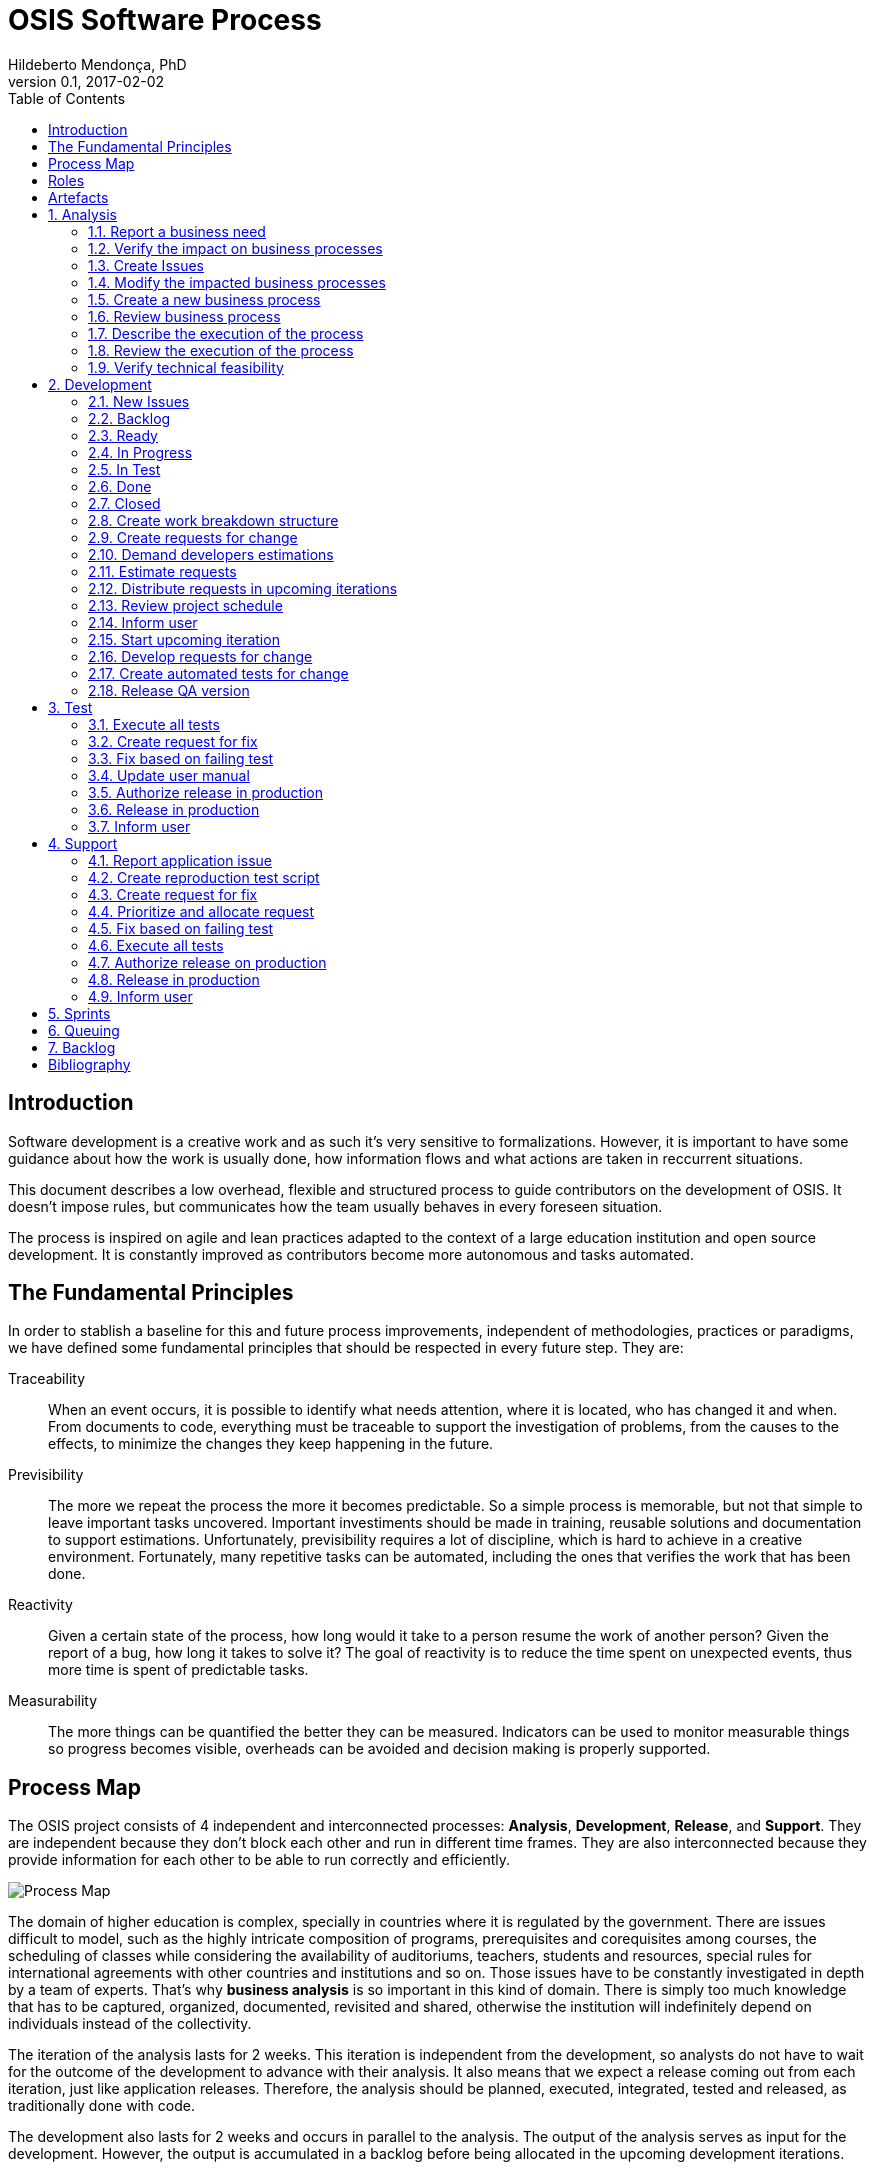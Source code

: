 = OSIS Software Process
Hildeberto Mendonça, PhD
v0.1, 2017-02-02
:toc: right

:sectnums!:

== Introduction

Software development is a creative work and as such it's very sensitive to
formalizations. However, it is important to have some guidance about how the
work is usually done, how information flows and what actions are taken in
reccurrent situations.

This document describes a low overhead, flexible and structured process to guide
contributors on the development of OSIS. It doesn't impose rules, but
communicates how the team usually behaves in every foreseen situation.

The process is inspired on agile and lean practices adapted to the context of a
large education institution and open source development. It is constantly
improved as contributors become more autonomous and tasks automated.

== The Fundamental Principles

In order to stablish a baseline for this and future process improvements,
independent of methodologies, practices or paradigms, we have defined some
fundamental principles that should be respected in every future step. They are:

Traceability:: When an event occurs, it is possible to identify what needs
attention, where it is located, who has changed it and when. From documents to
code, everything must be traceable to support the investigation of problems,
from the causes to the effects, to minimize the changes they keep happening in
the future.

Previsibility:: The more we repeat the process the more it becomes predictable.
So a simple process is memorable, but not that simple to leave important tasks
uncovered. Important investiments should be made in training, reusable solutions
and documentation to support estimations. Unfortunately, previsibility requires
a lot of discipline, which is hard to achieve in a creative environment.
Fortunately, many repetitive tasks can be automated, including the ones that
verifies the work that has been done.

Reactivity:: Given a certain state of the process, how long would it take to a
person resume the work of another person? Given the report of a bug, how long it
takes to solve it? The goal of reactivity is to reduce the time spent on
unexpected events, thus more time is spent of predictable tasks.

Measurability:: The more things can be quantified the better they can be
measured. Indicators can be used to monitor measurable things so progress
becomes visible, overheads can be avoided and decision making is properly
supported.

== Process Map

The OSIS project consists of 4 independent and interconnected processes:
*Analysis*, *Development*, *Release*, and *Support*. They are independent
because they don't block each other and run in different time frames. They are
also interconnected because they provide information for each other to be able
to run correctly and efficiently.

image::images/process-map.png[Process Map]

The domain of higher education is complex, specially in countries where it is
regulated by the government. There are issues difficult to model, such as the
highly intricate composition of programs, prerequisites and corequisites among
courses, the scheduling of classes while considering the availability of
auditoriums, teachers, students and resources, special rules for international
agreements with other countries and institutions and so on. Those issues have to
be constantly investigated in depth by a team of experts. That's why *business
analysis* is so important in this kind of domain. There is simply too much
knowledge that has to be captured, organized, documented, revisited and shared,
otherwise the institution will indefinitely depend on individuals instead of the
collectivity.

The iteration of the analysis lasts for 2 weeks. This iteration is independent
from the development, so analysts do not have to wait for the outcome of the
development to advance with their analysis. It also means that we expect a
release coming out from each iteration, just like application releases.
Therefore, the analysis should be planned, executed, integrated, tested and
released, as traditionally done with code.

The development also lasts for 2 weeks and occurs in parallel to the analysis.
The output of the analysis serves as input for the development. However, the
output is accumulated in a backlog before being allocated in the upcoming
development iterations.

The support is an on-demand process, executed only when an issue in production
is reported. Every issue starts an independent instance of the process. The
duration of the process is not fixed. It depends on the time needed to fix the
issue, but it has higher priority than other processes.

== Roles

User:: All those who directly use the application or represent a large group of
users. When there is a business need, they transmit to analysts the maximum
amount of information about the need they have. They are aware that they have to
be available for questions and meetings as demanded by the analysts, in
order to clarify missing details. If users transmit their needs to another role
other than the analyst they risk to have their need not documented neither
implemented properly. It would break the traceability principle.

Business Analyst:: Responsible for documenting how the business works and
translating the documentation into application functionalities. They produce the
business process models and the user manual to be used by developers on the
development of the functionalities, by themselves to validate those
functionalities, by support analysts to assist users on their questions and by
the users through the help menu in the application.

Technical Leader:: Responsible for the coordination of the development team.
It's the leader who make sure the issues are having the necessary attention,
making sure they don't get stuck or are forgotten in the backlog, and plan the
releases. The leader should also monitor the project to detect non-conformities,
identify deficiencies that impact the team's productivity and act to overcome
those deficiencies.

Developer:: Responsible for developing the application according to the
instructions in the user manual. They have the technical knowledge to transform
business needs into application features. They are capable of maintaining any
part of the application.

Support Analyst:: Responsible for the user support, explaining users how to use
the application when the user manual is not sufficiently clear. In the case the
application is not behaving as expected, the support analyst is responsible for
reproducing the problem and creating a high priority issue to be addressed by
developers as soon as possible.

== Artefacts

Process:: A graphical model that describes what is done, by whom and  in which
sequence.

User Manual:: Documentation maintained by analysts to describe how the process
is executed using the application.

Technical User Manual:: Documentation maintained by developers to describe the
domain model and other technical aspects of the system.

Source Code:: Computer level instructions, written in the various supported
programming languages, which technically describe how the application works.

:sectnums:

== Analysis

Analysis is the part of the process that continuously investigates and document
how the business work. The documentation assumes the format of a user manual.

The user manual describes how the application works. So, instead of producing
several documents, the analysts concentrate all their effort in a single one,
written in a way that serves both the development team and the users.

Writing the user manual before developing the application is not an unusual
idea. In Test-Driven Development (TDD) developers are motivated to write the
tests before reaching the code. The practice of doing useful things in advance
is a form of continuous reasoning about what will be done in the code, which is
the ultimate artifact to be delivered to users.

image::images/analysis.png[Analyse]

=== Report a business need

The user can request new features or modifications in the application. It can be
done in many different ways because it is not formalized. Users and analysts are
free to decide how they will communicate. This is a moment to listen to the
users, without interfering their way of thinking.

=== Verify the impact on business processes

In order to identify the impact on existing processes, the analyst should locate
in the processes where the new business need applies. For that, the analyst asks
the user about the roles involved, what they do, in which sequence, what they
need, what they deliver and how they transform their needs into deliverables.

Users requests should be aligned with what already exists in terms of processes.
They should contribute to improve existing processes or add new processes
connected to existing ones. Requests that are not aligned with existing
processes or propose isolated processes must be rejected until the application
evolves to a point that those requests can be connected.

=== Create Issues

When a context is found for the request then a ticket is created to track the
changes. This ticket is also called RFC (Request For Change) and is allocated to
an analyst who will proceed with the analysis.

RFCs are managed in the repository
https://github.com/uclouvain/osis-louvain-documentation/issues.

A RFC must contain:

- A *title* that summarizes in one sentence the content of the change;
- A detailed *description* of the change;
- The *analyst* responsible for the analysis of the change;
- The *user* who requested the change;
- The *full path to the process element* that is impacted by the change.

An issue is the equivalent of a user story. A user story is a description of
what the user expects from the application in order to produce a certain outcome
for the organization. A user story is not supposed to be decomposed in smaller
issues because those issues would have to be done in a sequence - not in
parallel -, breaking the possibility of self assignment by developers.

=== Modify the impacted business processes

A RFC allows the analyst to modify artifacts, such as the business process
model. The number of the RFC is required to identify the version of the modified
artifact in the version control system.

Modifications in the processes do not necessarily imply on modifications in the
application. Some activities are automated in the application and others are
manual. Therefore, a change may modify the process and the application or only
the process or only the application.

If the processes don't change, then this activity is irrelevant.

=== Create a new business process

Sometimes the user request requires the creation of a new business process. The
criteria to create a new process are extensive and sometimes subjective. In
general, if the request does not fit in an existing process or it requires
substantial amount of work then it is a potential candidate for a new process.
In any case, it is not a simple decision and it needs to be extensively
discussed with users.

=== Review business process

The user should review the process and approve it in order to move forward.
Otherwise, analysts and users keep adjusting the process until it is in
condition to be approved.

=== Describe the execution of the process

During this activity, the analyst is actually writing the user manual. It should
describe the process as a whole, not only the automated activities. Activities
performed manually are described shortly and activities automated by the
application are described into details. The details include the definition of
the activity, its inputs and outputs, the wireframes representing the user
interface, and a sequence of steps about how to use them.

=== Review the execution of the process

The users should read the manual to make sure they understand the illustrations
and the instructions. If they do not approve it, then analysts and users keep
adjusting the manual until it is in condition to be approved.

=== Verify technical feasibility

Before entering in the development cycle, the changes in the user manual are
validated by the technical leader to make sure they are technically feasible. In
case of problems, the technical leader discusses with analysts until they find a
workable solution.

== Development

The development workflow defines the sequence of tasks and events that takes
place during the development of OSIS, with the goal of producing stable
releases. The workflow is controlled by Git because of its flexible branching
features, and complemented by tools directly integrated to it, such as GitHub
and ZenHub.

The workflow is based on a lean technique called Kanban. It is a method for
managing operational work with emphasis on just-in-time delivery while not
overloading the team members. This approach covers the process from the
definition of issues to the delivery to stakeholders. We have adopted a
Kanban board composed of 7 distincted lanes: **New Issues**, **Backlog**,
**To Do**, **In Progress**, **In Test**, **Done** and **Closed**.

=== New Issues

New issues are the ones recently created that were not yet accepted in the
project. They are evaluated from time to time to check their relevance against a
list of criteria defined by the team. The criteria are:

- **Is the issue relevant at this point in time?** Sometimes, created issues are
not directly related to the current stage of the project. They might be good
ideas, but without a context they might be also uncertain or even unecessary.
Our experience shows really good ideas are not forgotten. They will certainly
come back in the future, in an appropriate moment.

- **Is it well documented, clear, and free of doubts?** When the development
team accepts a poorly documented issue, there is a high probability that the
issue will go forward and backward between test and development, implying on
overheads and delays.

- **In case of bug, can it be reproduced?** Bugs can not be declared. They have
to be demonstrated. The issue should contain a clear text explaining how to
reproduce the bug, so the development team can act as fast as they can to solve
the issue.

- **If it big and complex, can it be divided in smaller issues?** Big issues are
hard to manage because their are umpredictable. Nobody can say with confidence
when they will finish. So, it is better to have small issues that are easier to
document and develop than bigger ones that are hard in every sense.

If there are enough reasons new issues can make to the next lanes. Others might
be closed precociously. The judgment is made every 15 days in a meeting where
analysts and developers get together to discuss each issue and make decisions.
Meanwhile, new issues can also be accepted outside of this meeting in case they
are urgent or bugs.

=== Backlog

Accepted new issues are moved to the backlog lane. It means they are accepted
by the development team and they will be delivered soon. The size of the backlog
represents the capacity of the development team. It should have enough work to
keep the developers busy until the next team meeting, but with some room for
umpredictable urgent issues.

The backlog aswers the following questions:

- The manager asks: what will be delivered in the coming days?
- The team leader asks: what will be included in the release notes?
- The analyst asks: are my priorities respected?
- The developer asks: is there any issue I can work on?
- The tester asks: for what should I get ready to test?

=== Ready

The To Do lane is a short backlog for issues that should be prioritized. Before
taking issues from the the backlog, developers should take issues from the To
Do until it is empty.

=== In Progress

When a developer picks an issue to work on, (s)he immediatly moves the issue to
the In Progress lane to communicate to the team his(er) decision. This lane
answers the following questions:

- The manager asks: what are people doing right now?
- The team leader asks: Is there any code review and applications checks to do?
- Other developers ask: what should I NOT do?
- The tester asks: for what should I get ready to test?

It is recommended that a developer does not work in several issues at the same
time. It increases overhead because of the time needed to remember and to
refocus on the issue. We should finish what we started.

If the issue requires changes in the code, the developer should create a branch
for that issue. A new branch should be created from one of the following fixed
branches:

- *dev*: agregates developers' contributions that are related to new features or
changes in existing features.
- *qa*: it receives contributions when there is a patch to be applied in
production, since it mirrors the code in production. Some environment-dependent
tests can be performed to make sure eveything works in production, since both
environments are similar.

If the issue's number is `#234` then its respective branch is named
`feature/234`, created to isolate the changes described in the issue. To create
a new branch for the issue, perform the following commands:

    $ git checkout dev
    $ git pull origin dev
    $ git checkout -b feature/234

The first command enters in the branch `dev`, if the developer is not already in
there. Within the branch `dev`, the latest commits in the remote branch
`origin/dev` are downloaded and merged within the local branch `dev`. Then, the
new branch `feature/234` is created from the local branch `dev`.

If the issue aims to apply a patch, then the branch is named `patch/234` and
created from `qa`:

    $ git fetch origin qa
    $ git checkout qa
    $ git pull origin qa
    $ git checkout -b patch/234

The developer in charge of the issue `#234` changes the code within the branch
`feature/234` or `patch/234`. Two commands are very useful to keep track of what
has been done:

    $ git status
    $ git diff models.py

The first command shows all created, modified, removed and untracked files that
are candidates to be committed. The second shows the changes in one of the
modified files. When we are ready to commit, we should decide whether all
changed files will be included in the commit or just a subset of them. To
include all files:

    $ git commit -a -m "#234 New entities added."

To include a subset of files, we have to add each file individually:

    $ git add base/models/academic_year.py
    $ git add base/models/academic_calendar.py
    $ git add base/models/__init__.py
    $ git commit -m "New entities added."

Committing often is encouraged. All commits are done locally, thus there is no
risk of conflicts until all commits are sent to the server. The `push` option
sends all commits in a local branch to the server, identified by `origin`.

    (venv)$ python manage.py jenkins
    (venv)$ git push origin feature/234

After the push the developer is ready to create a pull request to `dev`, if it
is a feature, or to `qa` if it is a patch. A pull request allows the team leader
to review the code. If the code is conflit free, PEP8 complient, readable and
there is no evident logic error, then the team leader performs a stability check
of the application in his(er) workstation. The basic operations are:

    $ git fetch origin feature/234
    $ git checkout feature/234
    $ git pull origin feature/234

Now the branch is in local and updated. Then (s)he checks the application:

    $ source venv/bin/activate
    (venv)$ ./manage.py migrate
    (venv)$ ./manage.py jenkins
    (venv)$ ./manage.py runserver

The team leader may perform a simple test of the ticket, if possible, just to
check runtime stability. If everything goes well, the team leader accepts the
pull request and moves the issue to the lane In Test. In case of problems, s(he)
notifies the developer about the found problems and they keep interacting until
the pull request is accepted.

=== In Test

When the issue is In Test it means it is available to be tested on the
DEV server, if it is a feature, or on the QA server, if it is a patch. The
deployment is automatically done by Jenkins when it is notified right after
commits are made in the branches `dev` and `qa`.

The developer should perform this test and if everything goes well, s(he) moves
the issue to the lane Done, but in case of problems, s(he) moves the issue to
the lane In Progress to fix the remaining problems.

=== Done

Issues in this lane are considered done by the developer, but they still have to
be validated by analysts or second level support. The issues are testable on the
DEV server if they are new features or changes in existing features or on the QA
server if they are patches to be applied in production.

To validate a issue the analyst or the support closes the issue, automatically
moving it to the Closed lane. But in case of problems, the issue should be moved
to the lane In Progress, forcing the developer to go through all the
verifications again.

=== Closed

Closed issues means they will be in production as soon as all the issues
planned for the release are all closed too.

The team leader creates a pull request from `dev` to `qa` to release new
features and changes and then accept it. s(he) checks if the application is
correctly deployed and is available on the QA server. In case of problems, a
patch issue should be created from `qa` because we cannot be sure about which
issue caused the problem since multiple issues were merged into `qa` at the same
time.

If everything goes well in QA, a new pull request is created from `qa` to
`master`. The team leader notifies all the users through the notification
feature in the application, informing at what date and time the release in
production will happen, so the users may avoid doing critical operations during
that period of time.

From the creation of the pull request to `master` until the deployment time, the
team leader must concentrate on the release notes, which must contain an user
readable description of all changes made in the application since the last
release.

image::images/development.png[Development]

=== Create work breakdown structure

=== Create requests for change

These are the states of requests for change:

- *Created*: A ticket is created but not yet planned.

- *Assigned*: An existing ticket is assigned to a person and a milestone.

- *Finished*: The assigned person has finished the work as described in the
  ticket.

- *Tested*: The tester has validated the work done in the ticket.

- *Closed*: The technical leader has considered the ticket closed and ready to
  be released.

- *Canceled*: The ticket was created by mistake.

=== Demand developers estimations

=== Estimate requests

These are the types of effort:

- *Unknown*: the team does not have the necessary knowledge to address the
  issue. Therefore, an investigation should be carried out and no extimation can
  be done.

- *Complex*: the team has the necessary knowledge to address the issue but
  cannot estimate when the work will be finished.

- *Heavy*: the team has the necessary knowledge to address the issue and
  estimate the work but the issue cannot be solved in less than 5 working days.

- *Regular*: the team has the neccessary knowledge to address the issue and
  estimate the work but the issue cannot be solved in less than 2 days.

- *Easy*: the team has the necessary knowledge to address the issue, estimate
  the work and finish it in less than 2 days.

- *Flash*: the issue can be solved in a couple of hours.

=== Distribute requests in upcoming iterations

The distribution of requests is done to a maximum of 3 sprints: The one that is
about to start and the two upcoming ones. The reasons why we cannot have more
than three sprints are:

- Old tickets tend to be forgotten. In practice, new tickets are created to
  solve a problem and when old tickets are revisited we finally notice they are
  duplications of more recent tickets.

- Increase the management cost by adding more control mechanisms. For instance:
  the tickets must be revisited often to not be forgotten or duplicated.

- Accumulation of non-planned tickets, which may freeze the size of the backlog.

These are the types of priority:

- *Blocking*: The application is blocking the work of a user who may not
  complete his/her task on time. This is usually due to a bug and must be fixed
  as soon as possible.
- *Essential*: It must have. It is so crucial to have the functionality
  implemented that the process couldn't run without it.
- *Important*: It should have. The user can live without it, but his/her
  productivity is heavily impacted.
- *Desirable*: It is nice to have. An existing functionality can be improved, so
  a user can perform his/her tasks faster.

=== Review project schedule
=== Inform user
=== Start upcoming iteration
=== Develop requests for change

The last person allocated in a ticket is the only one authorized to close that
ticket.

=== Create automated tests for change
=== Release QA version

== Test

image::images/test.png[Test]

=== Execute all tests
=== Create request for fix
=== Fix based on failing test
=== Update user manual
=== Authorize release in production
=== Release in production
=== Inform user

== Support

image::images/support.png[Support]

=== Report application issue
=== Create reproduction test script
=== Create request for fix
=== Prioritize and allocate request
=== Fix based on failing test
=== Execute all tests
=== Authorize release on production
=== Release in production
=== Inform user

== Sprints

image::images/sprints.png[Sprints]

== Queuing

image::images/queues.png[Queues]

== Backlog

image::images/backlog.png[Backlog]

[bibliography]
== Bibliography

- [[[evans2004]]] EVANS, Eric. Domain-Driven Design: Tackling Complexity in the
  Heart of Software. Addison Wesley: Boston, 2004.

Copyright (c) 2015-2017 Université catholique de Louvain. All Rights Reserved.

